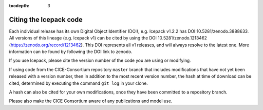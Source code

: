 :tocdepth: 3

.. _citing:

Citing the Icepack code
=======================

Each individual release has its own Digital Object Identifier (DOI),
e.g. Icepack v1.2.2 has DOI 10.5281/zenodo.3888633. All versions of
this lineage (e.g. Icepack v1) can be cited by using the DOI
10.5281/zenodo.1213462 (https://zenodo.org/record/1213462). This DOI
represents all v1 releases, and will always resolve to the latest one.
More information can be found by following the DOI link to zenodo.

If you use Icepack, please cite the version number of the code you
are using or modifying.

If using code from the CICE-Consortium repository ``master`` branch
that includes modifications
that have not yet been released with a version number, then in
addition to the most recent version number, the hash at time of
download can be cited, determined by executing the command ``git log``
in your clone.

A hash can also be cited for your own modifications, once they have
been committed to a repository branch.

Please also make the CICE Consortium aware of any publications and
model use.

